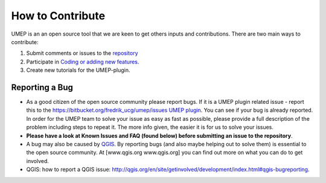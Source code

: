 .. _How_to_Contribute:


How to Contribute
-----------------

UMEP is an an open source tool that we are keen to get others inputs and
contributions. There are two main ways to contribute:

#. Submit comments or issues to the
   `repository <https://bitbucket.org/fredrik_ucg/umep/issues>`__
#. Participate in `Coding or adding new
   features <http://umep-docs.readthedocs.io/en/latest/DevelopmentGuidelines.html>`__.
#. Create new tutorials for the UMEP-plugin.

Reporting a Bug
~~~~~~~~~~~~~~~

-  As a good citizen of the open source community please report bugs. If
   it is a UMEP plugin related issue - report this to the
   `https://bitbucket.org/fredrik_ucg/umep/issues UMEP
   plugin <https://bitbucket.org/fredrik_ucg/umep/issues>`__. You can
   see if your bug is already reported. In order for the UMEP team to
   solve your issue as easy as fast as possible, please provide a full
   description of the problem including steps to repeat it. The more
   info given, the easier it is for us to solve your issues.
-  **Please have a look at Known Issues and FAQ (found below) before
   submitting an issue to the repository**.
-  A bug may also be caused by `QGIS <http://hub.qgis.org/issues>`__. By
   reporting bugs (and also maybe helping out to solve them) is
   essential to the open source community. At [www.qgis.org
   www.qgis.org] you can find out more on what you can do to get
   involved.
-  QGIS: how to report a QGIS issue:
   `http://qgis.org/en/site/getinvolved/development/index.html#qgis-bugreporting <http://qgis.org/en/site/getinvolved/development/index.html#qgis-bugreporting>`__.
